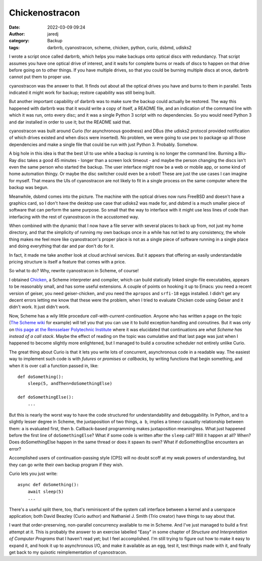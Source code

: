 Chickenostracon
###############
:date: 2022-03-09 09:24
:author: jaredj
:category: Backup
:tags: darbrrb, cyanostracon, scheme, chicken, python, curio, dsbmd, udisks2

I wrote a script once called darbrrb, which helps you make backups
onto optical discs with redundancy. That script assumes you have one
optical drive of interest, and it waits for complete burns or reads of
discs to happen on that drive before going on to other things. If you
have multiple drives, so that you could be burning multiple discs at
once, darbrrb cannot put them to proper use.

cyanostracon was the answer to that. It finds out about all the
optical drives you have and burns to them in parallel. Tests indicated
it might work for backup; restore capability was still being built.

But another important capability of darbrrb was to make sure the
backup could actually be restored. The way this happened with darbrrb
was that it would write a copy of itself, a README file, and an
indication of the command line with which it was run, onto every disc;
and it was a single Python 3 script with no dependencies. So you would
need Python 3 and dar installed in order to use it; but the README
said that.

cyanostracon was built around Curio (for asynchronous goodness) and
DBus (the udisks2 protocol provided notification of which drives
existed and when discs were inserted). No problem, we were going to
use pex to package up all those dependencies and make a single file
that could be run with just Python 3. Probably. Somehow.

A big hole in this idea is that the best UI to use while a backup is
running is no longer the command line. Burning a Blu-Ray disc takes a
good 45 minutes - longer than a screen lock timeout - and maybe the
person changing the discs isn't even the same person who started the
backup. The user interface might now be a web or mobile app, or some
kind of home automation thingy. Or maybe the disc switcher could even
be a robot! These are just the use cases I can imagine for
myself. That means the UIs of cyanostracon are not likely to fit in a
single process on the same computer where the backup was begun.

Meanwhile, dsbmd comes into the picture. The machine with the optical
drives now runs FreeBSD and doesn't have a graphics card, so I don't
have the desktop use case that udisks2 was made for, and dsbmd is a
much smaller piece of software that can perform the same purpose. So
small that the way to interface with it might use less lines of code
than interfacing with the rest of cyanostracon in the accustomed way.

When combined with the dynamic that I now have a file server with
several places to back up from, not just my home directory, and that
the simplicity of running my own backups once in a while has not led
to any consistency, the whole thing makes me feel more like
cyanostracon's proper place is not as a single piece of software
running in a single place and doing everything that dar and par don't
do for it.

In fact, it made me take another look at cloud archival services. But
it appears that offering an easily understandable pricing structure is
itself a feature that comes with a price.

So what to do? Why, rewrite cyanostracon in Scheme, of course!

I obtained `Chicken <http://call-cc.org>`_, a Scheme interpreter and
compiler, which can build statically linked single-file executables,
appears to be reasonably small, and has some useful extensions. A
couple of points on hooking it up to Emacs: you need a recent version
of geiser, you need geiser-chicken, and you need the ``apropos`` and
``srfi-18`` eggs installed. I didn't get any decent errors letting me
know that these were the problem, when I tried to evaluate Chicken
code using Geiser and it didn't work. It just didn't work.

Now, Scheme has a wily little procedure
`call-with-current-continuation`. Anyone who has written a page on the
topic (`The Scheme wiki`_ for example) will tell you that you can use
it to build exception handling and coroutines. But it was only on
`this page at the Rensselaer Polytechnic Institute`_ where it was
elucidated that continuations are *what Scheme has instead of a call
stack*. Maybe the effect of reading on the topic was cumulative and
that last page was just when I happened to become slightly more
enlightened, but I managed to build a coroutine scheduler not entirely
unlike Curio.

.. _`The Scheme wiki`: http://community.schemewiki.org/?call-with-current-continuation
.. _`this page at the Rensselaer Polytechnic Institute`: https://www.cs.rpi.edu/academics/courses/fall00/ai/scheme/reference/schintro-v14/schintro_141.html

The great thing about Curio is that it lets you write lots of
concurrent, asynchronous code in a readable way. The easiest way to
implement such code is with `futures` or `promises` or `callbacks`, by
writing functions that begin something, and when it is over call a
function passed in, like::

    def doSomething():
        sleep(5, andThen=doSomethingElse)

    def doSomethingElse():
        ...

But this is nearly the worst way to have the code structured for
understandability and debuggability. In Python, and to a slightly
lesser degree in Scheme, the juxtaposition of two things, ``a b``,
implies a timeor causality relationship between them: ``a`` is
evaluated first, then ``b``. Callback-based programming makes
juxtaposition meaningless. What just happened before the first line of
``doSomethingElse``? What if some code is written after the ``sleep``
call? Will it happen at all? When? Does doSomethingElse happen in the
same thread or does it spawn its own? What if doSomethingElse
encounters an error?

Accomplished users of continuation-passing style (CPS) will no doubt
scoff at my weak powers of understanding, but they can go write their
own backup program if they wish.

Curio lets you just write::

    async def doSomething():
        await sleep(5)
        ...

There's a useful split there, too, that's reminiscent of the system
call interface between a kernel and a userspace application; both
David Beazley (Curio author) and Nathaniel J. Smith (Trio creator)
have things to say about that.

I want that order-preserving, non-parallel concurrency available to me
in Scheme. And I've just managed to build a first attempt at it. This
is probably the answer to an exercise labelled "Easy" in some chapter
of `Structure and Interpretation of Computer Programs` that I haven't
read yet; but I feel accomplished. I'm still trying to figure out how
to make it easy to expand it, and hook it up to asynchronous I/O, and
make it available as an egg, test it, test things made with it, and
finally get back to my quixotic reimplementation of cyanostracon.
